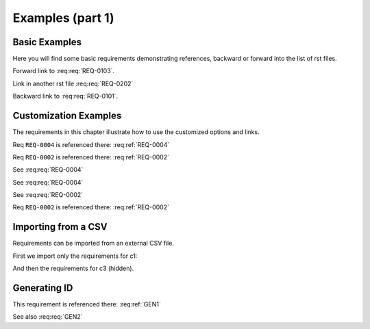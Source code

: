 
.. highlight:: rest

Examples (part 1)
=================

Basic Examples
--------------

Here you will find some basic requirements demonstrating references, backward or forward into the list of rst files.

.. req:req:: This is req 01-01
    :reqid: REQ-0101

    First requirements for local links (links in the same rst file)

Forward link to :req:req:`REQ-0103`.

.. req:req:: This is req 01-02
    :reqid: REQ-0102

    Second requirements for links in another rst file

Link in another rst file :req:req:`REQ-0202`

.. req:req:: This is req 01-03
    :reqid: REQ-0103

    Third requirements for local links (links in the same rst file)

Backward link to :req:req:`REQ-0101`.

.. req:req:: This is a requirement with a very strange ID: ID<23&4,>
    :reqid: ID<23&4,>

    This is a requirement with a very strange ID: ID<23&4,>

.. req:req:: This is a requirement of |product| with a substitution

    This is a requirement of |product| with a substitution

.. req:req:: This is a requirement with a very very very very very very very very very very very very very very very very very very very very very very very very very very very long title
    :priority: 1

    This is a requirement with a very very very long title

Customization Examples
----------------------

The requirements in this chapter illustrate how to use the customized options and links.

.. req:req:: This is a title
    :reqid: REQ-0001
    :parents: REQ-0004, CSV-002

    This is a minimal requirement, with no option

Req ``REQ-0004`` is referenced there: :req:ref:`REQ-0004`

Req ``REQ-0002`` is referenced there: :req:ref:`REQ-0002`

.. req:req:: This is a title
    :reqid: REQ-0002
    :priority: 1
    :contract: c1
    :answer: yes
    :parents: CSV-002

    This is a requirement with a lot of options defined...

    The description can span multiple lines and includes **ReST** *markups*.

    Even lists are allowed:

    * One
    * Two

See :req:req:`REQ-0004`

.. req:req:: This is a title
    :reqid: REQ-0003
    :priority: 1
    :children: REQ-0004
    :sort: reqid
    :filter: contract=='c1'

    This is a requirement with usage of the reversed link (children) and with a comment

    |

    The comment can span multiple lines and includes **ReST** *markups*.


See :req:req:`REQ-0004`

See :req:req:`REQ-0002`

Req ``REQ-0002`` is referenced there: :req:ref:`REQ-0002`

Importing from a CSV
--------------------

Requirements can be imported from an external CSV file.

First we import only the requirements for c1:

.. req:req::
    :csv-file: test1.csv
    :sort: reqid
    :filter: contract=='c1'

And then the requirements for c3 (hidden).

.. req:req::
    :csv-file: test1.csv
    :filter: contract=='c3'
    :hidden:

Generating ID
-------------

.. req:req:: Generation 1
    :label: GEN1
    :children: GEN2

    This is a first test of ID generation

This requirement is referenced there: :req:ref:`GEN1`

.. req:req::
    :label: GEN2
    :children: GEN2

    An additional test for ID generation with no title

See also :req:req:`GEN2`
 